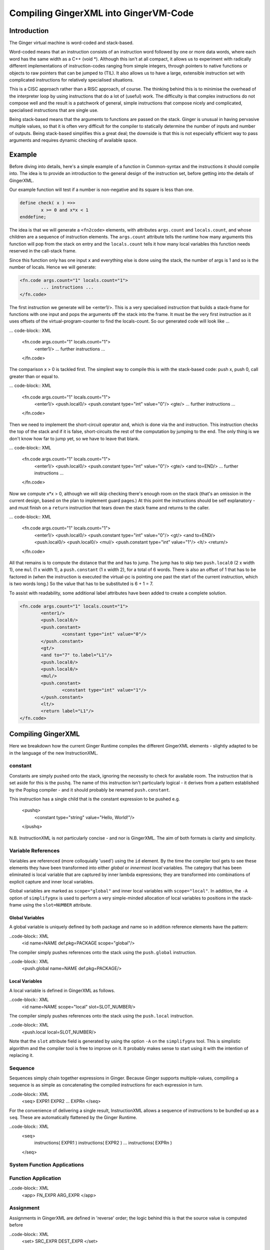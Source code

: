 %%%%%%%%%%%%%%%%%%%%%%%%%%%%%%%%%%%%%%%%%%%%%%%%%%%%%%%%%%%%%%%%%%%%%%%%%%%%%%%%
Compiling GingerXML into GingerVM-Code
%%%%%%%%%%%%%%%%%%%%%%%%%%%%%%%%%%%%%%%%%%%%%%%%%%%%%%%%%%%%%%%%%%%%%%%%%%%%%%%%

Introduction
============
The Ginger virtual machine is word-coded and stack-based. 

Word-coded means that an instruction consists of an instruction word 
followed by one or more data words, where each word has the same width 
as a C++ (void *). Although this isn't at all compact, it allows us
to experiment with radically different implementations of instruction-codes
ranging from simple integers, through pointers to native functions or 
objects to raw pointers that can be jumped to (TIL). It also allows us
to have a large, extensible instruction set with complicated instructions for
relatively specialised situations. 

This is a CISC approach rather than a RISC approach, of course. The thinking
behind this is to minimise the overhead of the interpreter loop by using
instructions that do a lot of (useful) work. The difficulty is that complex
instructions do not compose well and the result is a patchwork of general,
simple instructions that compose nicely and complicated, specialised 
instructions that are single use.

Being stack-based means that the arguments to functions are passed on the
stack. Ginger is unusual in having pervasive multiple values, so that it
is often very difficult for the compiler to statically determine the 
number of inputs and number of outputs. Being stack-based simplifies this
a great deal; the downside is that this is not especially efficient way
to pass arguments and requires dynamic checking of available space.

Example
=======
Before diving into details, here's a simple example of a function in
Common-syntax and the instructions it should compile into. The idea
is to provide an introduction to the general design of the instruction
set, before getting into the details of GingerXML. 

Our example function will test if a number is non-negative and its 
square is less than one.

.. code-block:: text

	define check( x ) =>>
		x >= 0 and x*x < 1
	enddefine;

The idea is that we will generate a ``<fn2code>`` elements, with attributes
``args.count`` and ``locals.count``, and whose children are a sequence of
instruction elements. The ``args.count`` attribute tells the runtime how
many arguments this function will pop from the stack on entry and the
``locals.count`` tells it how many local variables this function needs 
reserved in the call-stack frame.

Since this function only has one input ``x`` and everything else is done
using the stack, the number of args is 1 and so is the number of locals. Hence
we will generate:

.. code-block:: XML

	<fn.code args.count="1" locals.count="1">
		... instructions ...
	</fn.code>

The first instruction we generate will be <enter1/>. This is a very specialised
instruction that builds a stack-frame for functions with one input and pops
the arguments off the stack into the frame. It must be 
the very first instruction as it uses offsets of the virtual-program-counter 
to find the locals-count. So our generated code will look like ...

... code-block:: XML

	<fn.code args.count="1" locals.count="1">
		<enter1/>
		... further instructions ...
	</fn.code>

The comparison x > 0 is tackled first. The simplest way to compile this is
with the stack-based code: push x, push 0, call greater than or equal to.

... code-block:: XML

	<fn.code args.count="1" locals.count="1">
		<enter1/>
		<push.local0/>
		<push.constant type="int" value="0"/>
		<gte/>
		... further instructions ...
	</fn.code>

Then we need to implement the short-circuit operator ``and``, which is
done via the ``and`` instruction. This instruction checks the top of the
stack and if it is false, short-circuits the rest of the computation by
jumping to the end. The only thing is we don't know how far to jump yet,
so we have to leave that blank.

... code-block:: XML

	<fn.code args.count="1" locals.count="1">
		<enter1/>
		<push.local0/>
		<push.constant type="int" value="0"/>
		<gte/>
		<and to=END/>
		... further instructions ...
	</fn.code>

Now we compute x*x > 0, although we will skip checking there's enough room
on the stack (that's an omission in the current design, based on the plan
to implement guard pages.) At this point the instructions should be self
explanatory - and must finish on a ``return`` instruction that tears down
the stack frame and returns to the caller.

... code-block:: XML

	<fn.code args.count="1" locals.count="1">
		<enter1/>
		<push.local0/>
		<push.constant type="int" value="0"/>
		<gt/>
		<and to=END/>
		<push.local0/>
		<push.local0/>
		<mul/>
		<push.constant type="int" value="1"/>
		<lt/>
		<return/>
	</fn.code>

All that remains is to compute the distance that the ``and`` has to jump. The
jump has to skip two ``push.local0`` (2 x width 1), one ``mul`` (1 x width 1), a ``push.constant`` (1 x width 2), for a total of 6 words. There is also an
offset of 1 that has to be factored in (when the instruction is executed the
virtual-pc is pointing one past the start of the current instruction, which is
two words long.) So the value that has to be substituted is 6 + 1 = 7.

To assist with readability, some additional label attributes have been added to
create a complete solution.

.. code-block:: XML

	<fn.code args.count="1" locals.count="1">
		<enter1/>
		<push.local0/>
		<push.constant>
			<constant type="int" value="0"/>
		</push.constant>
		<gt/>
		<and to="7" to.label="L1"/>
		<push.local0/>
		<push.local0/>
		<mul/>
		<push.constant>
			<constant type="int" value="1"/>
		</push.constant>
		<lt/>
		<return label="L1"/>
	</fn.code>

Compiling GingerXML
===================

Here we breakdown how the current Ginger Runtime compiles the different
GingerXML elements - slightly adapted to be in the language of the new
InstructionXML.

constant
--------
Constants are simply pushed onto the stack, ignoring the necessity to check
for available room. The instruction that is set aside for this is the 
``pushq``. The name of this instruction isn't particularly logical - it
derives from a pattern established by the Poplog compiler - and it should
probably be renamed ``push.constant``. 

This instruction has a single child that is the constant
expression to be pushed e.g.

	<pushq>	
		<constant type="string" value="Hello, World!"/>
	</pushq>

N.B. InstructionXML is not particularly concise - and nor is GingerXML.
The aim of both formats is clarity and simplicity.

Variable References
-------------------
Variables are referenced (more colloquially 'used') using the ``id`` element.
By the time the compiler tool gets to see these elements they have been 
transformed into either *global* or *innermost local* variables. The category
that has been eliminated is local variable that are captured by inner 
lambda expressions; they are transformed into combinations of explicit 
capture and inner local variables. 

Global variables are marked as ``scope="global"`` and inner local variables
with ``scope="local"``. In addition, the ``-A`` option of ``simplifygnx`` is
used to perform a very simple-minded allocation of local variables to 
positions in the stack-frame using the ``slot=NUMBER`` attribute.

Global Variables
~~~~~~~~~~~~~~~~
A global variable is uniquely defined by both package and name so in addition
reference elements have the pattern:

..code-block:: XML
	<id name=NAME def.pkg=PACKAGE scope="global"/>

The compiler simply pushes references onto the stack using the  ``push.global`` 
instruction.

..code-block:: XML
	<push.global name=NAME def.pkg=PACKAGE/>


Local Variables
~~~~~~~~~~~~~~~
A local variable is defined in GingerXML as follows. 

..code-block:: XML
	<id name=NAME scope="local" slot=SLOT_NUMBER/>

The compiler simply pushes references onto the stack using the  ``push.local`` 
instruction. 

..code-block:: XML
	<push.local local=SLOT_NUMBER/>

Note that the ``slot`` attribute field is generated by using the option ``-A`` 
on the ``simplifygnx`` tool. This is simplistic algorithm and the compiler tool
is free to improve on it. It probably makes sense to start
using it with the intention of replacing it.


Sequence
--------
Sequences simply chain together expressions in Ginger. Because Ginger supports
multiple-values, compiling a sequence is as simple as concatenating the 
compiled instructions for each expression in turn.

..code-block:: XML
	<seq> EXPR1 EXPR2 ... EXPRn </seq>

For the convenience of delivering a single result, InstructionXML allows a 
sequence of instructions to be bundled up as a ``seq``. These are automatically
flattened by the Ginger Runtime.

..code-block:: XML
	<seq>
		instructions( EXPR1 )
		instructions( EXPR2 )
		... 
		instructions( EXPRn )
	</seq>

System Function Applications
----------------------------

.. code-block:: XML
    <sysapp name=NAME> EXPR* </sysapp>


Function Application
--------------------

..code-block:: XML
	<app> FN_EXPR ARG_EXPR </app>




Assignment
----------
Assignments in GingerXML are defined in 'reverse'
order; the logic behind this is that the source value is computed before

..code-block:: XML
	<set> SRC_EXPR DEST_EXPR </set>

Assignment to Local Variable
~~~~~~~~~~~~~~~~~~~~~~~~~~~~


Assignment to Global Variable
~~~~~~~~~~~~~~~~~~~~~~~~~~~~~

Assignment to Function Application
~~~~~~~~~~~~~~~~~~~~~~~~~~~~~~~~~~


